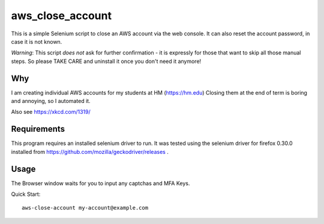 aws\_close\_account
===================

This is a simple Selenium script to close an AWS account via the web console.
It can also reset the account password, in case it is not known.

*Warning*: This script *does not* ask for further confirmation - it is expressly 
for those that want to skip all those manual steps. So please TAKE CARE and 
uninstall it once you don't need it anymore!

.. image:: https://img.shields.io/pypi/v/aws-close-account
   :alt: PyPI

Why
---
I am creating individual AWS accounts for my students at HM (https://hm.edu)
Closing them at the end of term is boring and annoying, so I automated it.

Also see https://xkcd.com/1319/

Requirements
------------

This program requires an installed selenium driver to run.
It was tested using the selenium driver for firefox 0.30.0 
installed from https://github.com/mozilla/geckodriver/releases .


Usage
-----
The Browser window waits for you to input any captchas and MFA Keys.

Quick Start::

  aws-close-account my-account@example.com
